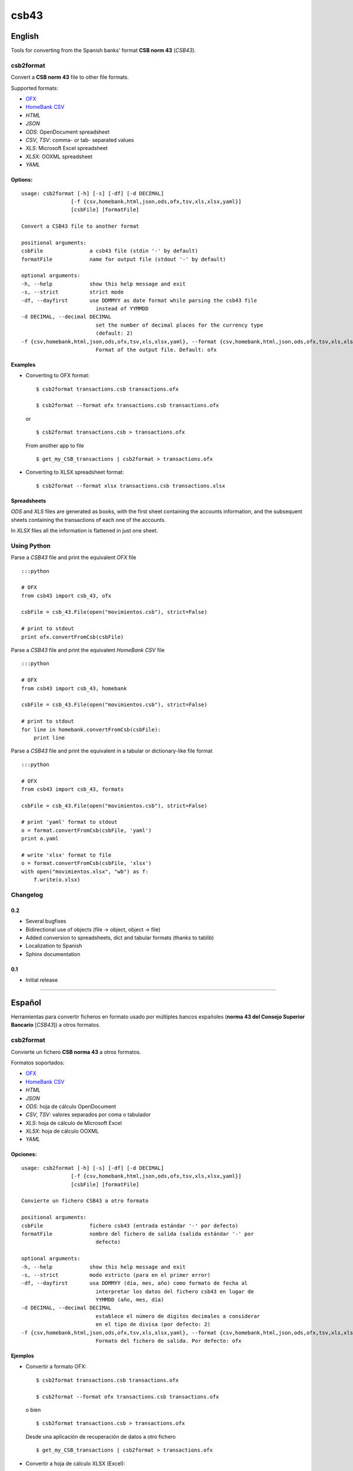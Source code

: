 csb43
=====


English
-------

Tools for converting from the Spanish banks' format **CSB norm 43**
(*CSB43*).


csb2format
~~~~~~~~~~


Convert a **CSB norm 43** file to other file formats.

Supported formats:

-  `OFX <http://www.ofx.net>`_
-  `HomeBank CSV <http://homebank.free.fr/help/06csvformat.html>`_
-  *HTML*
-  *JSON*
-  *ODS*: OpenDocument spreadsheet
-  *CSV*, *TSV*: comma- or tab- separated values
-  *XLS*: Microsoft Excel spreadsheet
-  *XLSX*: OOXML spreadsheet
-  *YAML*


Options:
^^^^^^^^

::

    usage: csb2format [-h] [-s] [-df] [-d DECIMAL]
                    [-f {csv,homebank,html,json,ods,ofx,tsv,xls,xlsx,yaml}]
                    [csbFile] [formatFile]

    Convert a CSB43 file to another format

    positional arguments:
    csbFile               a csb43 file (stdin '-' by default)
    formatFile            name for output file (stdout '-' by default)

    optional arguments:
    -h, --help            show this help message and exit
    -s, --strict          strict mode
    -df, --dayfirst       use DDMMYY as date format while parsing the csb43 file
                            instead of YYMMDD
    -d DECIMAL, --decimal DECIMAL
                            set the number of decimal places for the currency type
                            (default: 2)
    -f {csv,homebank,html,json,ods,ofx,tsv,xls,xlsx,yaml}, --format {csv,homebank,html,json,ods,ofx,tsv,xls,xlsx,yaml}
                            Format of the output file. Default: ofx


Examples
^^^^^^^^


-  Converting to OFX format:

   ::

       $ csb2format transactions.csb transactions.ofx

       $ csb2format --format ofx transactions.csb transactions.ofx

   or

   ::

       $ csb2format transactions.csb > transactions.ofx

   From another app to file

   ::

       $ get_my_CSB_transactions | csb2format > transactions.ofx

-  Converting to XLSX spreadsheet format:

   ::

       $ csb2format --format xlsx transactions.csb transactions.xlsx


Spreadsheets
^^^^^^^^^^^^


*ODS* and *XLS* files are generated as books, with the first sheet
containing the accounts information, and the subsequent sheets
containing the transactions of each one of the accounts.

In *XLSX* files all the information is flattened in just one sheet.


Using Python
~~~~~~~~~~~~


Parse a *CSB43* file and print the equivalent *OFX* file

::

    :::python

    # OFX
    from csb43 import csb_43, ofx

    csbFile = csb_43.File(open("movimientos.csb"), strict=False)

    # print to stdout
    print ofx.convertFromCsb(csbFile)

Parse a *CSB43* file and print the equivalent *HomeBank CSV* file

::

    :::python

    # OFX
    from csb43 import csb_43, homebank

    csbFile = csb_43.File(open("movimientos.csb"), strict=False)

    # print to stdout
    for line in homebank.convertFromCsb(csbFile):
        print line

Parse a *CSB43* file and print the equivalent in a tabular or
dictionary-like file format

::

    :::python

    # OFX
    from csb43 import csb_43, formats

    csbFile = csb_43.File(open("movimientos.csb"), strict=False)

    # print 'yaml' format to stdout
    o = format.convertFromCsb(csbFile, 'yaml')
    print o.yaml

    # write 'xlsx' format to file
    o = format.convertFromCsb(csbFile, 'xlsx')
    with open("movimientos.xlsx", "wb") as f:
        f.write(o.xlsx)


Changelog
~~~~~~~~~~~~

0.2
^^^^^^^^^^^^

- Several bugfixes
- Bidirectional use of objects (file -> object, object -> file)
- Added conversion to spreadsheets, dict and tabular formats (thanks to tablib)
- Localization to Spanish
- Sphinx documentation

0.1
^^^^^^^^^^^^

- Initial release


--------------


Español
-------


Herramientas para convertir ficheros en formato usado por múltiples
bancos españoles (**norma 43 del Consejo Superior Bancario** [*CSB43*])
a otros formatos.


csb2format
~~~~~~~~~~


Convierte un fichero **CSB norma 43** a otros formatos.

Formatos soportados:

-  `OFX <http://www.ofx.net>`_
-  `HomeBank CSV <http://homebank.free.fr/help/06csvformat.html>`_
-  *HTML*
-  *JSON*
-  *ODS*: hoja de cálculo OpenDocument
-  *CSV*, *TSV*: valores separados por coma o tabulador
-  *XLS*: hoja de cálculo de Microsoft Excel
-  *XLSX*: hoja de cálculo OOXML
-  *YAML*


Opciones:
^^^^^^^^^


::

    usage: csb2format [-h] [-s] [-df] [-d DECIMAL]
                    [-f {csv,homebank,html,json,ods,ofx,tsv,xls,xlsx,yaml}]
                    [csbFile] [formatFile]

    Convierte un fichero CSB43 a otro formato

    positional arguments:
    csbFile               fichero csb43 (entrada estándar '-' por defecto)
    formatFile            nombre del fichero de salida (salida estándar '-' por
                            defecto)

    optional arguments:
    -h, --help            show this help message and exit
    -s, --strict          modo estricto (para en el primer error)
    -df, --dayfirst       usa DDMMYY (día, mes, año) como formato de fecha al
                            interpretar los datos del fichero csb43 en lugar de
                            YYMMDD (año, mes, día)
    -d DECIMAL, --decimal DECIMAL
                            establece el número de dígitos decimales a considerar
                            en el tipo de divisa (por defecto: 2)
    -f {csv,homebank,html,json,ods,ofx,tsv,xls,xlsx,yaml}, --format {csv,homebank,html,json,ods,ofx,tsv,xls,xlsx,yaml}
                            Formato del fichero de salida. Por defecto: ofx


Ejemplos
^^^^^^^^


-  Convertir a formato OFX:

   ::

       $ csb2format transactions.csb transactions.ofx

       $ csb2format --format ofx transactions.csb transactions.ofx

   o bien

   ::

       $ csb2format transactions.csb > transactions.ofx

   Desde una aplicación de recuperación de datos a otro fichero

   ::

       $ get_my_CSB_transactions | csb2format > transactions.ofx

-  Convertir a hoja de cálculo XLSX (Excel):

   ::

       $ csb2format --format xlsx transactions.csb transactions.xlsx


Hojas de cálculo
^^^^^^^^^^^^^^^^


Los ficheros en *ODS* y *XLS* se generan a modo de libro, conteniendo la
primera hoja la información relativa a las cuentas, y las hojas
siguientes conteniendo cada una los movimientos de cada cuenta.

En los ficheros *XLSX* toda la información está aplanada en una sola
hoja.


En Python
~~~~~~~~~


Lee un archivo *CSB43* e imprime el contenido equivalente en *OFX*

::

    :::python

    # OFX
    from csb43 import csb_43, ofx

    csbFile = csb_43.File(open("movimientos.csb"), strict=False)

    # imprime a stdout
    print ofx.convertFromCsb(csbFile)

Lee un archivo *CSB* e imprime el contenido equivalente a *CSV* de
*Homebank*

::

    :::python

    # OFX
    from csb43 import csb_43, homebank

    csbFile = csb_43.File(open("movimientos.csb"), strict=False)

    # imprime a stdout
    for line in homebank.convertFromCsb(csbFile):
        print line

Lee un archivo *CSB* e imprime el equivalente en un archivo de formato
tabular o de diccionario

::

    :::python

    # OFX
    from csb43 import csb_43, formats

    csbFile = csb_43.File(open("movimientos.csb"), strict=False)

    # imprime formato 'yaml' a stdout
    o = format.convertFromCsb(csbFile, 'yaml')
    print o.yaml

    # escribe a archivo en formato 'xlsx'
    o = format.convertFromCsb(csbFile, 'xlsx')
    with open("movimientos.xlsx", "wb") as f:
        f.write(o.xlsx)

